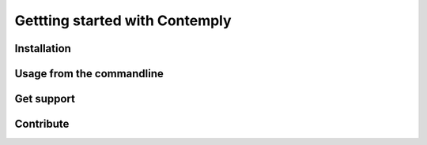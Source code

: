 Gettting started with Contemply
===============================

Installation
************

Usage from the commandline
**************************

Get support
***********

Contribute
**********



